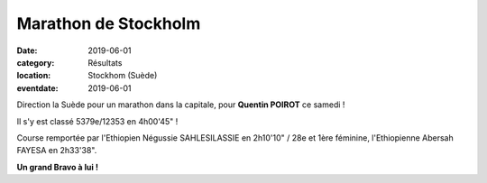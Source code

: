 Marathon de Stockholm
=====================

:date: 2019-06-01
:category: Résultats
:location: Stockhom (Suède)
:eventdate: 2019-06-01

Direction la Suède pour un marathon dans la capitale, pour **Quentin POIROT** ce samedi !

Il s'y est classé 5379e/12353 en 4h00'45" !

Course remportée par l'Ethiopien Négussie SAHLESILASSIE en 2h10'10" / 28e et 1ère féminine, l'Ethiopienne Abersah FAYESA en 2h33'38".

.. image:: http://assets.acr-dijon.org/stockholm2019.jpg

**Un grand Bravo à lui !**
